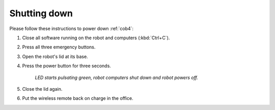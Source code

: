 .. _cob4_shutdown:

==============
 Shutting down
==============

Please follow these instructions to power down :ref:`cob4`:

#. Close all software running on the robot and computers (:kbd:`Ctrl+C`).
#. Press all three emergency buttons.
#. Open the robot's lid at its base.
#. Press the power button for three seconds.

    *LED starts pulsating green, robot computers shut down and robot powers off.*

#. Close the lid again.
#. Put the wireless remote back on charge in the office.
